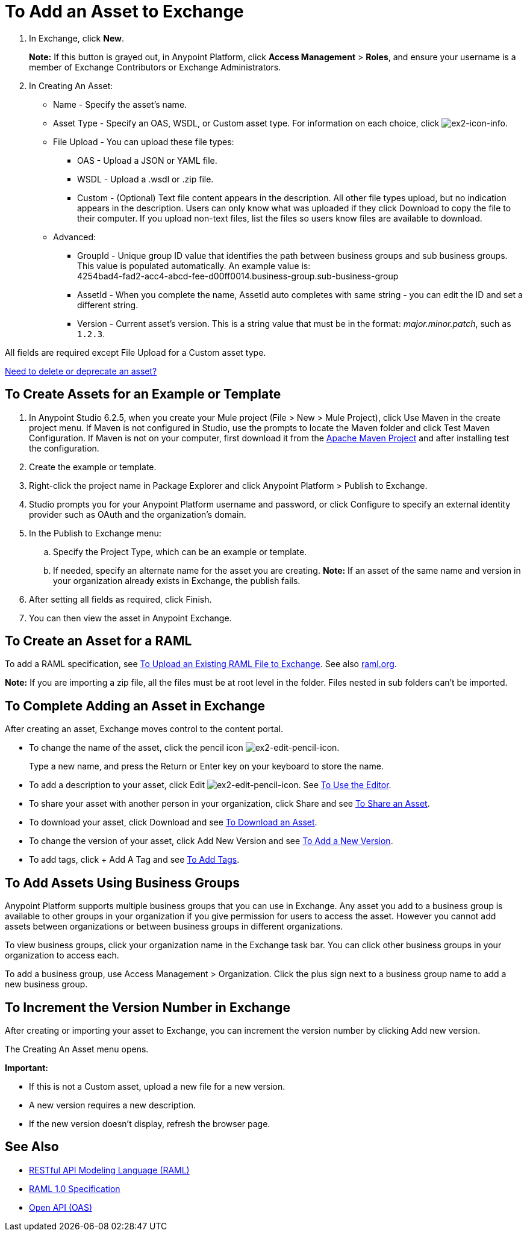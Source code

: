= To Add an Asset to Exchange
:keywords: exchange 2, exchange, asset, add, new, upload

. In Exchange, click *New*.
+
*Note:* If this button is grayed out, in Anypoint Platform, 
click *Access Management* > *Roles*, and ensure your username is a member of  
Exchange Contributors or Exchange Administrators.
+
. In Creating An Asset:
+
* Name - Specify the asset's name.
* Asset Type - Specify an OAS, WSDL, or Custom asset type. For information on each choice, 
click image:ex2-icon-info.png[ex2-icon-info].
* File Upload - You can upload these file types:
** OAS - Upload a JSON or YAML file.
** WSDL - Upload a .wsdl or .zip file.
** Custom - (Optional) Text file content appears in the description. All other file types upload, but no indication appears in the description. Users can only know what was uploaded if they click Download to copy the file to their computer. If you upload non-text files, list the files so users know files are available to download.
* Advanced:
** GroupId - Unique group ID value that identifies the path between business groups and sub business groups. This value is populated automatically. An example value is: +
4254bad4-fad2-acc4-abcd-fee-d00ff0014.business-group.sub-business-group
** AssetId - When you complete the name, AssetId auto completes with same string - you can edit the ID and set a different string.
** Version - Current asset's version. This is a string value that must be in the format: _major.minor.patch_, such as `1.2.3`.

All fields are required except File Upload for a Custom asset type.

link:/anypoint-exchange/ex2-delete[Need to delete or deprecate an asset?]


== To Create Assets for an Example or Template

. In Anypoint Studio 6.2.5, when you create your Mule project (File > New > Mule Project), 
click Use Maven in the create project menu. If Maven is not configured in Studio, use the prompts to locate the Maven folder and click Test Maven Configuration. 
If Maven is not on your computer, first download it from the https://maven.apache.org/download.cgi[Apache Maven Project] and after installing test the configuration.
+
. Create the example or template.
. Right-click the project name in Package Explorer and click Anypoint Platform > Publish to Exchange.
. Studio prompts you for your Anypoint Platform username and password, or click Configure to specify an external identity provider such as OAuth and the organization's domain.
. In the Publish to Exchange menu:
.. Specify the Project Type, which can be an example or template. 
.. If needed, specify an alternate name for the asset you are creating. *Note:* If an asset of the same name and version in your organization already exists in Exchange, the publish fails.
. After setting all fields as required, click Finish.
. You can then view the asset in Anypoint Exchange.

== To Create an Asset for a RAML

To add a RAML specification, see link:/design-center/v/1.0/upload-raml-task[To Upload an Existing RAML File to Exchange]. See also https://raml.org[raml.org].

*Note:* If you are importing a zip file, all the files must be at root level in the folder. Files nested in sub folders can't be imported.

== To Complete Adding an Asset in Exchange

After creating an asset, Exchange moves control to the content portal.

* To change the name of the asset, click the pencil icon image:ex2-edit-pencil-icon.png[ex2-edit-pencil-icon].
+
Type a new name, and press the Return or Enter key on your keyboard to store the name.
+
* To add a description to your asset, click Edit image:ex2-edit-pencil-icon.png[ex2-edit-pencil-icon].
See link:/anypoint-exchange/ex2-editor[To Use the Editor].
* To share your asset with another person in your organization, click Share and see
link:/anypoint-exchange/ex2-publish-share#to-share-an-asset[To Share an Asset].
* To download your asset, click Download and see link:/anypoint-exchange/ex2-publish-share#to-download-an-asset[To Download an Asset].
* To change the version of your asset, click Add New Version and see xref:newver[To Add a New Version].
* To add tags, click + Add A Tag and see link:/anypoint-exchange/ex2-publish-share#to-add-tags[To Add Tags].

== To Add Assets Using Business Groups

Anypoint Platform supports multiple business groups that you can use in Exchange. Any asset you add to a business group is available to other groups in your organization if you give permission for users to access the asset. However you cannot add assets between organizations or between business groups in different organizations.

To view business groups, click your organization name in the Exchange task bar. You can click other business groups in your organization to access each.

To add a business group, use Access Management > Organization. Click the plus sign next to a business group name to add a new business group.

[[newver]]
== To Increment the Version Number in Exchange

After creating or importing your asset to Exchange, you can increment the version number by clicking Add new version. 

The Creating An Asset menu opens.

*Important:*

* If this is not a Custom asset, upload a new file for a new version.
* A new version requires a new description.
* If the new version doesn't display, refresh the browser page.

== See Also

* link:https://www.raml.org[RESTful API Modeling Language (RAML)]
* link:https://github.com/raml-org/raml-spec/blob/master/versions/raml-10/raml-10.md/[RAML 1.0 Specification]
* link:https://www.openapis.org[Open API (OAS)]
